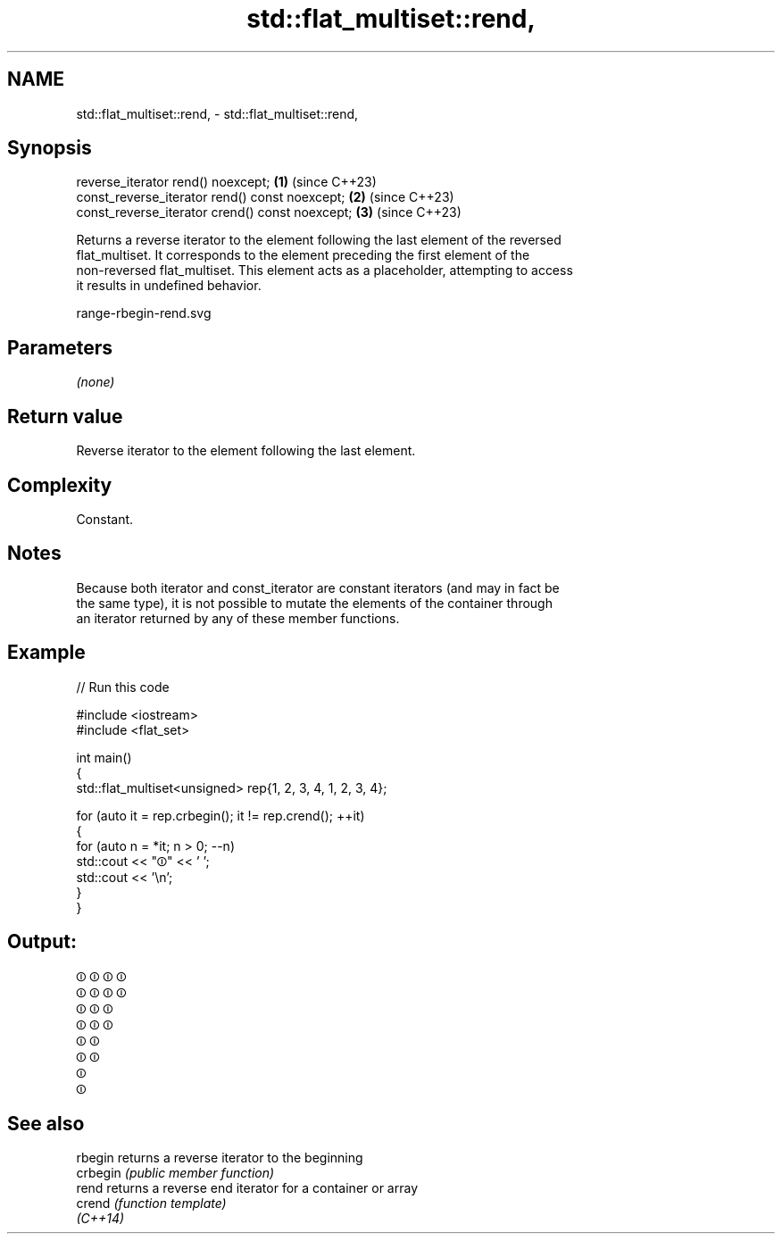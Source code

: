 .TH std::flat_multiset::rend, 3 "2024.06.10" "http://cppreference.com" "C++ Standard Libary"
.SH NAME
std::flat_multiset::rend, \- std::flat_multiset::rend,

.SH Synopsis

   reverse_iterator rend() noexcept;              \fB(1)\fP (since C++23)
   const_reverse_iterator rend() const noexcept;  \fB(2)\fP (since C++23)
   const_reverse_iterator crend() const noexcept; \fB(3)\fP (since C++23)

   Returns a reverse iterator to the element following the last element of the reversed
   flat_multiset. It corresponds to the element preceding the first element of the
   non-reversed flat_multiset. This element acts as a placeholder, attempting to access
   it results in undefined behavior.

   range-rbegin-rend.svg

.SH Parameters

   \fI(none)\fP

.SH Return value

   Reverse iterator to the element following the last element.

.SH Complexity

   Constant.

.SH Notes

   Because both iterator and const_iterator are constant iterators (and may in fact be
   the same type), it is not possible to mutate the elements of the container through
   an iterator returned by any of these member functions.

.SH Example


// Run this code

 #include <iostream>
 #include <flat_set>

 int main()
 {
     std::flat_multiset<unsigned> rep{1, 2, 3, 4, 1, 2, 3, 4};

     for (auto it = rep.crbegin(); it != rep.crend(); ++it)
     {
         for (auto n = *it; n > 0; --n)
             std::cout << "⏼" << ' ';
         std::cout << '\\n';
     }
 }

.SH Output:

 ⏼ ⏼ ⏼ ⏼
 ⏼ ⏼ ⏼ ⏼
 ⏼ ⏼ ⏼
 ⏼ ⏼ ⏼
 ⏼ ⏼
 ⏼ ⏼
 ⏼
 ⏼

.SH See also

   rbegin  returns a reverse iterator to the beginning
   crbegin \fI(public member function)\fP
   rend    returns a reverse end iterator for a container or array
   crend   \fI(function template)\fP
   \fI(C++14)\fP
